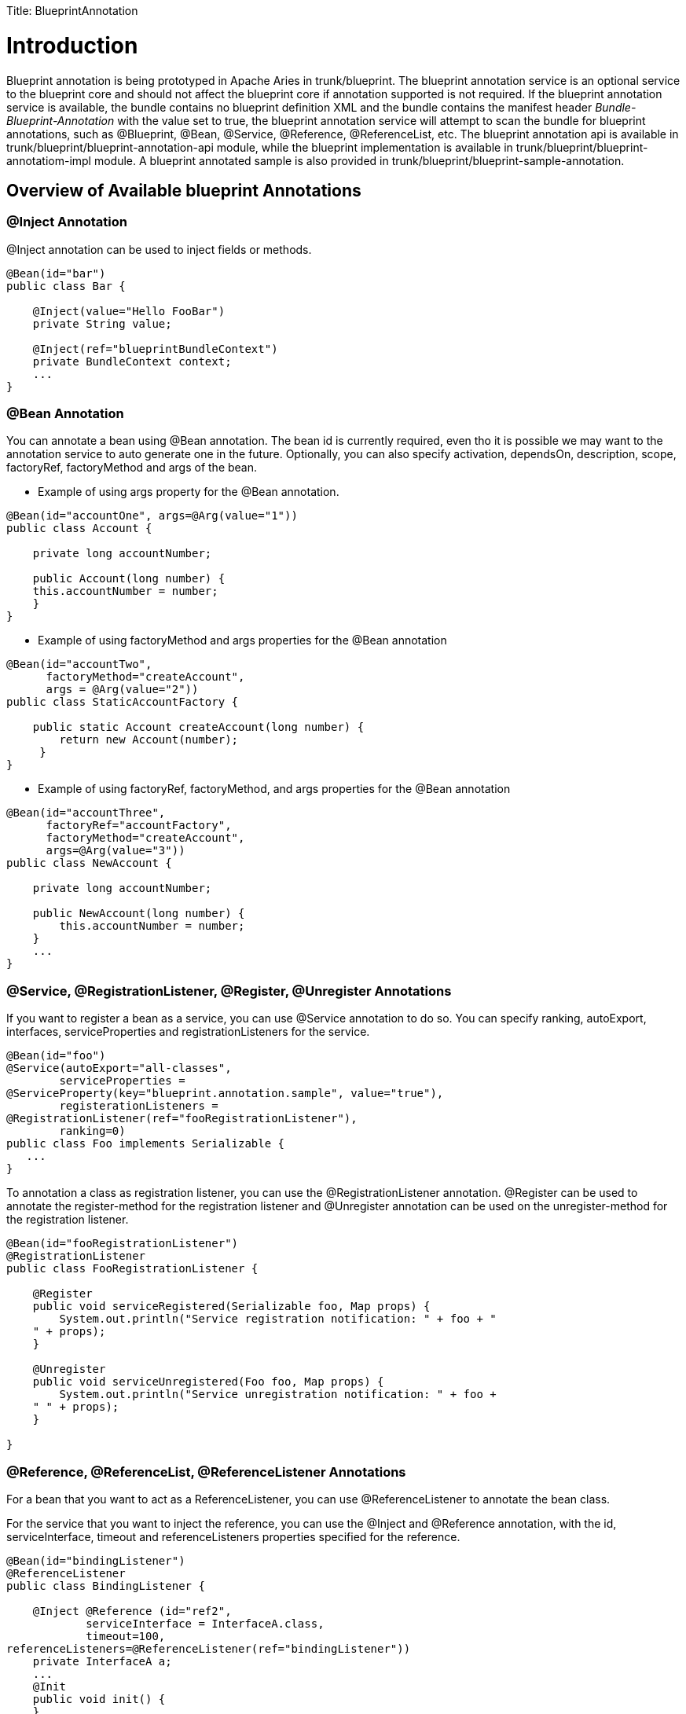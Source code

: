:doctype: book

Title: BlueprintAnnotation +++<a name="BlueprintAnnotation-Introduction">++++++</a>+++

= Introduction

Blueprint annotation is being prototyped in Apache Aries in trunk/blueprint.
The blueprint annotation service is an optional service to the blueprint core and should not affect the blueprint core if annotation supported is not required.
If the blueprint annotation service is available, the bundle contains no blueprint definition XML and the bundle contains the manifest header _Bundle-Blueprint-Annotation_ with the value set to true, the blueprint annotation service will attempt to scan the bundle for blueprint annotations, such as @Blueprint, @Bean, @Service, @Reference, @ReferenceList, etc.
The blueprint annotation api is available in trunk/blueprint/blueprint-annotation-api module, while the blueprint implementation is available in trunk/blueprint/blueprint-annotatiom-impl module.
A blueprint annotated sample is also provided in trunk/blueprint/blueprint-sample-annotation.

+++<a name="BlueprintAnnotation-OverviewofAvailableblueprintAnnotations">++++++</a>+++

== Overview of Available blueprint Annotations

+++<a name="BlueprintAnnotation-@InjectAnnotation">++++++</a>+++

=== @Inject Annotation

@Inject annotation can be used to inject fields or methods.

....
@Bean(id="bar")
public class Bar {

    @Inject(value="Hello FooBar")
    private String value;

    @Inject(ref="blueprintBundleContext")
    private BundleContext context;
    ...
}
....

+++<a name="BlueprintAnnotation-@BeanAnnotation">++++++</a>+++

=== @Bean Annotation

You can annotate a bean using @Bean annotation.
The bean id is currently required, even tho it is possible we may want to the annotation service to auto generate one in the future.
Optionally, you can also specify activation, dependsOn, description, scope, factoryRef, factoryMethod and args of the bean.

* Example of using args property for the @Bean annotation.

....
@Bean(id="accountOne", args=@Arg(value="1"))
public class Account {

    private long accountNumber;

    public Account(long number) {
    this.accountNumber = number;
    }
}
....

* Example of using factoryMethod and args properties for the @Bean annotation

....
@Bean(id="accountTwo",
      factoryMethod="createAccount",
      args = @Arg(value="2"))
public class StaticAccountFactory {

    public static Account createAccount(long number) {
	return new Account(number);
     }
}
....

* Example of using factoryRef, factoryMethod, and args properties for the @Bean annotation

....
@Bean(id="accountThree",
      factoryRef="accountFactory",
      factoryMethod="createAccount",
      args=@Arg(value="3"))
public class NewAccount {

    private long accountNumber;

    public NewAccount(long number) {
	this.accountNumber = number;
    }
    ...
}
....

+++<a name="BlueprintAnnotation-@Service,@RegistrationListener,@Register,@UnregisterAnnotations">++++++</a>+++

=== @Service, @RegistrationListener, @Register, @Unregister Annotations

If you want to register a bean as a service, you can use @Service annotation to do so.
You can specify ranking, autoExport, interfaces, serviceProperties and registrationListeners for the service.

 @Bean(id="foo")
 @Service(autoExport="all-classes",
 	serviceProperties =
 @ServiceProperty(key="blueprint.annotation.sample", value="true"),
 	registerationListeners =
 @RegistrationListener(ref="fooRegistrationListener"),
 	ranking=0)
 public class Foo implements Serializable {
    ...
 }

To annotation a class as registration listener, you can use the @RegistrationListener annotation.
@Register can be used to annotate the register-method for the registration listener and @Unregister annotation can be used on the unregister-method for the registration listener.

....
@Bean(id="fooRegistrationListener")
@RegistrationListener
public class FooRegistrationListener {

    @Register
    public void serviceRegistered(Serializable foo, Map props) {
	System.out.println("Service registration notification: " + foo + "
    " + props);
    }

    @Unregister
    public void serviceUnregistered(Foo foo, Map props) {
	System.out.println("Service unregistration notification: " + foo +
    " " + props);
    }

}
....

+++<a name="BlueprintAnnotation-@Reference,@ReferenceList,@ReferenceListenerAnnotations">++++++</a>+++

=== @Reference, @ReferenceList, @ReferenceListener Annotations

For a bean that you want to act as a ReferenceListener, you can use @ReferenceListener to annotate the bean class.

For the service that you want to inject the reference, you can use the @Inject and @Reference annotation, with the id, serviceInterface, timeout and referenceListeners properties specified for the reference.

....
@Bean(id="bindingListener")
@ReferenceListener
public class BindingListener {

    @Inject @Reference (id="ref2",
	    serviceInterface = InterfaceA.class,
	    timeout=100,
referenceListeners=@ReferenceListener(ref="bindingListener"))
    private InterfaceA a;
    ...
    @Init
    public void init() {
    }

    @Bind
    public void bind(InterfaceA a, Map props) {
	this.a = a;
	this.props = props;
    }

    @Unbind
    public void unbind(InterfaceA a, Map props) {
	this.a = null;
	this.props = null;
    }

}
....

@ReferenceList is very similar as @Reference, except that the timeout property is not supported in @ReferenceList, while the memberType property is supported in @ReferenceList.
This is same as the blueprint XML schema.

....
@Bean(id="listBindingListener")
@ReferenceListener
public class ListBindingListener {

    @Inject @ReferenceList (id="ref-list",
        serviceInterface = InterfaceA.class,

referenceListeners=@ReferenceListener(ref="listBindingListener"))
    private InterfaceA a;
    ...
}
....

+++<a name="BlueprintAnnotation-@Blueprintannotation">++++++</a>+++

=== @Blueprint annotation

@Blueprint annotation can be used on any class to annotate the global property of the blueprint bundle, such as defaultActivation, defaultTimeout, defaultAvailability.

 @Blueprint(defaultActivation="eager", defaultTimeout=300,
 defaultAvailability="optional")
 @Bean(id="bar")
 public class Bar {
     ...
 }

+++<a name="BlueprintAnnotation-Typeconverters">++++++</a>+++

=== Type converters

If type converters are desired, you can use the @Bean annotation for it.
The blueprint annotation service will recognize it as a type converter if it implements the _org.osgi.service.blueprint.container.Converter_ interface

....
@Bean(id="converter1")
public class DateTypeConverter implements Converter {

    @Inject(name="format", value="yyyy.MM.dd")
    DateFormat dateFormat;
    ...
}
....

+++<a name="BlueprintAnnotation-Limitation">++++++</a>+++

=== Limitation

Blueprint Annotation is still prototype work and currently only runtime annotation scanning is supported.
While it provides some basic useful functions, there are still many things that you cannot do using annotation, such as inject a list with values, inject inline beans, etc.
